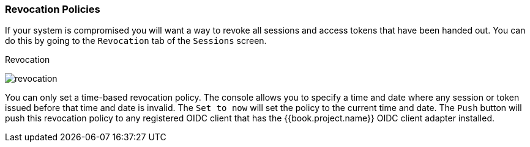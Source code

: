 [[_revocation-policy]]

=== Revocation Policies

If your system is compromised you will want a way to revoke all sessions and access tokens that have been handed out.
You can do this by going to the `Revocation` tab of the `Sessions` screen.

.Revocation
image:../../{{book.images}}/revocation.png[]

You can only set a time-based revocation policy.  The console allows you to specify a time and date where any session
or token issued before that time and date is invalid.  The `Set to now` will set the policy to the current time and date.
The `Push` button will push this revocation policy to any registered OIDC client that has the {{book.project.name}}
OIDC client adapter installed.